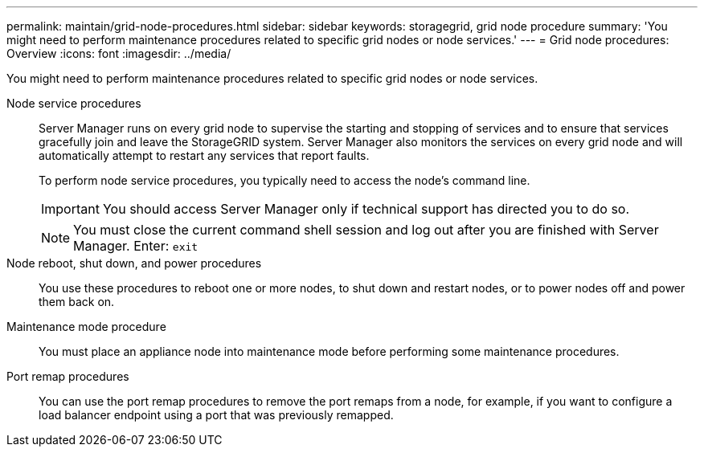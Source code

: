 ---
permalink: maintain/grid-node-procedures.html
sidebar: sidebar
keywords: storagegrid, grid node procedure
summary: 'You might need to perform maintenance procedures related to specific grid nodes or node services.'
---
= Grid node procedures: Overview
:icons: font
:imagesdir: ../media/

[.lead]
You might need to perform maintenance procedures related to specific grid nodes or node services.

Node service procedures::
Server Manager runs on every grid node to supervise the starting and stopping of services and to ensure that services gracefully join and leave the StorageGRID system. Server Manager also monitors the services on every grid node and will automatically attempt to restart any services that report faults.
+
To perform node service procedures, you typically need to access the node's command line.
+
IMPORTANT: You should access Server Manager only if technical support has directed you to do so.
+
NOTE: You must close the current command shell session and log out after you are finished with Server Manager. Enter: `exit`

Node reboot, shut down, and power procedures::

You use these procedures to reboot one or more nodes, to shut down and restart nodes, or to power nodes off and power them back on. 

Maintenance mode procedure::

You must place an appliance node into maintenance mode before performing some maintenance procedures.

Port remap procedures::

You can use the port remap procedures to remove the port remaps from a node, for example, if you want to configure a load balancer endpoint using a port that was previously remapped.


